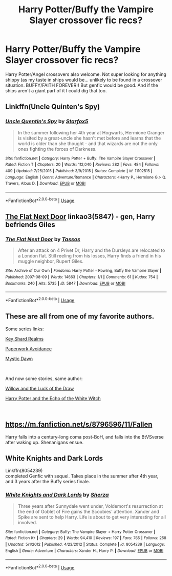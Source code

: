 #+TITLE: Harry Potter/Buffy the Vampire Slayer crossover fic recs?

* Harry Potter/Buffy the Vampire Slayer crossover fic recs?
:PROPERTIES:
:Author: ketaminepatient
:Score: 5
:DateUnix: 1553725921.0
:DateShort: 2019-Mar-28
:END:
Harry Potter/Angel crossovers also welcome. Not super looking for anything shippy (as my taste in ships would be... unlikely to be found in a crossover situation. BUFFY/FAITH FOREVER!) But genfic would be good. And if the ships aren't a giant part of it I could dig that too.


** Linkffn(Uncle Quinten's Spy)
:PROPERTIES:
:Author: Jahoan
:Score: 3
:DateUnix: 1553731276.0
:DateShort: 2019-Mar-28
:END:

*** [[https://www.fanfiction.net/s/11102515/1/][*/Uncle Quentin's Spy/*]] by [[https://www.fanfiction.net/u/2548648/Starfox5][/Starfox5/]]

#+begin_quote
  In the summer following her 4th year at Hogwarts, Hermione Granger is visited by a great-uncle she hasn't met before and learns that the world is older than she thought - and that wizards are not the only ones fighting the forces of Darkness.
#+end_quote

^{/Site/:} ^{fanfiction.net} ^{*|*} ^{/Category/:} ^{Harry} ^{Potter} ^{+} ^{Buffy:} ^{The} ^{Vampire} ^{Slayer} ^{Crossover} ^{*|*} ^{/Rated/:} ^{Fiction} ^{T} ^{*|*} ^{/Chapters/:} ^{20} ^{*|*} ^{/Words/:} ^{112,040} ^{*|*} ^{/Reviews/:} ^{282} ^{*|*} ^{/Favs/:} ^{484} ^{*|*} ^{/Follows/:} ^{409} ^{*|*} ^{/Updated/:} ^{7/25/2015} ^{*|*} ^{/Published/:} ^{3/9/2015} ^{*|*} ^{/Status/:} ^{Complete} ^{*|*} ^{/id/:} ^{11102515} ^{*|*} ^{/Language/:} ^{English} ^{*|*} ^{/Genre/:} ^{Adventure/Romance} ^{*|*} ^{/Characters/:} ^{<Harry} ^{P.,} ^{Hermione} ^{G.>} ^{Q.} ^{Travers,} ^{Albus} ^{D.} ^{*|*} ^{/Download/:} ^{[[http://www.ff2ebook.com/old/ffn-bot/index.php?id=11102515&source=ff&filetype=epub][EPUB]]} ^{or} ^{[[http://www.ff2ebook.com/old/ffn-bot/index.php?id=11102515&source=ff&filetype=mobi][MOBI]]}

--------------

*FanfictionBot*^{2.0.0-beta} | [[https://github.com/tusing/reddit-ffn-bot/wiki/Usage][Usage]]
:PROPERTIES:
:Author: FanfictionBot
:Score: 1
:DateUnix: 1553731293.0
:DateShort: 2019-Mar-28
:END:


** [[https://archiveofourown.org/works/5847][The Flat Next Door]] linkao3(5847) - gen, Harry befriends Giles
:PROPERTIES:
:Author: siderumincaelo
:Score: 3
:DateUnix: 1553743967.0
:DateShort: 2019-Mar-28
:END:

*** [[https://archiveofourown.org/works/5847][*/The Flat Next Door/*]] by [[https://www.archiveofourown.org/users/Tassos/pseuds/Tassos][/Tassos/]]

#+begin_quote
  After an attack on 4 Privet Dr, Harry and the Dursleys are relocated to a London flat. Still reeling from his losses, Harry finds a friend in his muggle neighbor, Rupert Giles.
#+end_quote

^{/Site/:} ^{Archive} ^{of} ^{Our} ^{Own} ^{*|*} ^{/Fandoms/:} ^{Harry} ^{Potter} ^{-} ^{Rowling,} ^{Buffy} ^{the} ^{Vampire} ^{Slayer} ^{*|*} ^{/Published/:} ^{2007-08-09} ^{*|*} ^{/Words/:} ^{14663} ^{*|*} ^{/Chapters/:} ^{1/1} ^{*|*} ^{/Comments/:} ^{61} ^{*|*} ^{/Kudos/:} ^{754} ^{*|*} ^{/Bookmarks/:} ^{240} ^{*|*} ^{/Hits/:} ^{5735} ^{*|*} ^{/ID/:} ^{5847} ^{*|*} ^{/Download/:} ^{[[https://archiveofourown.org/downloads/5847/The%20Flat%20Next%20Door.epub?updated_at=1552237159][EPUB]]} ^{or} ^{[[https://archiveofourown.org/downloads/5847/The%20Flat%20Next%20Door.mobi?updated_at=1552237159][MOBI]]}

--------------

*FanfictionBot*^{2.0.0-beta} | [[https://github.com/tusing/reddit-ffn-bot/wiki/Usage][Usage]]
:PROPERTIES:
:Author: FanfictionBot
:Score: 1
:DateUnix: 1553743978.0
:DateShort: 2019-Mar-28
:END:


** These are all from one of my favorite authors.

Some series links:

[[https://www.tthfanfic.org/Series-2010][Key Shard Realms]]

[[https://www.tthfanfic.org/Series-3117][Paperwork Avoidance]]

[[https://www.tthfanfic.org/Series-2225][Mystic Dawn]]

​

And now some stories, same author:

[[https://www.tthfanfic.org/Story-29284/MistofRainbows+Willow+and+the+Luck+of+the+Draw.htm][Willow and the Luck of the Draw]]

[[https://www.tthfanfic.org/Story-29179/MistofRainbows+Harry+Potter+and+the+echo+of+the+White+Witch.htm][Harry Potter and the Echo of the White Witch]]

​
:PROPERTIES:
:Author: eislor
:Score: 1
:DateUnix: 1553729674.0
:DateShort: 2019-Mar-28
:END:


** [[https://m.fanfiction.net/s/8796596/11/Fallen]]

Harry falls into a century-long coma post-BoH, and falls into the BtVSverse after waking up. Shenanigans ensue.
:PROPERTIES:
:Author: Aceofluck99
:Score: 1
:DateUnix: 1553735025.0
:DateShort: 2019-Mar-28
:END:


** White Knights and Dark Lords

Linkffn(8054239)\\
completed Genfic with sequel. Takes place in the summer after 4th year, and 3 years after the Buffy series finale.
:PROPERTIES:
:Author: BaldBombshell
:Score: 1
:DateUnix: 1553749730.0
:DateShort: 2019-Mar-28
:END:

*** [[https://www.fanfiction.net/s/8054239/1/][*/White Knights and Dark Lords/*]] by [[https://www.fanfiction.net/u/2764827/Sherza][/Sherza/]]

#+begin_quote
  Three years after Sunnydale went under, Voldemort's resurrection at the end of Goblet of Fire gains the Scoobies' attention. Xander and Spike are sent to help Harry. Life is about to get very interesting for all involved.
#+end_quote

^{/Site/:} ^{fanfiction.net} ^{*|*} ^{/Category/:} ^{Buffy:} ^{The} ^{Vampire} ^{Slayer} ^{+} ^{Harry} ^{Potter} ^{Crossover} ^{*|*} ^{/Rated/:} ^{Fiction} ^{K+} ^{*|*} ^{/Chapters/:} ^{29} ^{*|*} ^{/Words/:} ^{94,410} ^{*|*} ^{/Reviews/:} ^{197} ^{*|*} ^{/Favs/:} ^{765} ^{*|*} ^{/Follows/:} ^{258} ^{*|*} ^{/Updated/:} ^{5/1/2012} ^{*|*} ^{/Published/:} ^{4/23/2012} ^{*|*} ^{/Status/:} ^{Complete} ^{*|*} ^{/id/:} ^{8054239} ^{*|*} ^{/Language/:} ^{English} ^{*|*} ^{/Genre/:} ^{Adventure} ^{*|*} ^{/Characters/:} ^{Xander} ^{H.,} ^{Harry} ^{P.} ^{*|*} ^{/Download/:} ^{[[http://www.ff2ebook.com/old/ffn-bot/index.php?id=8054239&source=ff&filetype=epub][EPUB]]} ^{or} ^{[[http://www.ff2ebook.com/old/ffn-bot/index.php?id=8054239&source=ff&filetype=mobi][MOBI]]}

--------------

*FanfictionBot*^{2.0.0-beta} | [[https://github.com/tusing/reddit-ffn-bot/wiki/Usage][Usage]]
:PROPERTIES:
:Author: FanfictionBot
:Score: 1
:DateUnix: 1553749747.0
:DateShort: 2019-Mar-28
:END:
